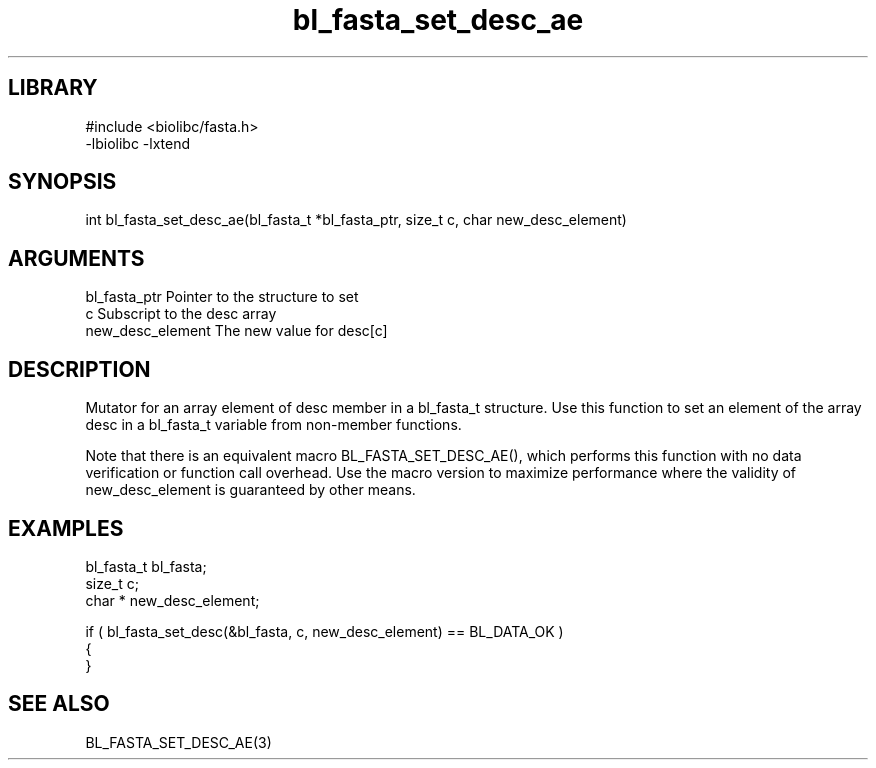 \" Generated by c2man from bl_fasta_set_desc_ae.c
.TH bl_fasta_set_desc_ae 3

.SH LIBRARY
\" Indicate #includes, library name, -L and -l flags
.nf
.na
#include <biolibc/fasta.h>
-lbiolibc -lxtend
.ad
.fi

\" Convention:
\" Underline anything that is typed verbatim - commands, etc.
.SH SYNOPSIS
.PP
.nf 
.na
int     bl_fasta_set_desc_ae(bl_fasta_t *bl_fasta_ptr, size_t c, char  new_desc_element)
.ad
.fi

.SH ARGUMENTS
.nf
.na
bl_fasta_ptr    Pointer to the structure to set
c               Subscript to the desc array
new_desc_element The new value for desc[c]
.ad
.fi

.SH DESCRIPTION

Mutator for an array element of desc member in a bl_fasta_t
structure. Use this function to set an element of the array
desc in a bl_fasta_t variable from non-member functions.

Note that there is an equivalent macro BL_FASTA_SET_DESC_AE(), which performs
this function with no data verification or function call overhead.
Use the macro version to maximize performance where the validity
of new_desc_element is guaranteed by other means.

.SH EXAMPLES
.nf
.na

bl_fasta_t      bl_fasta;
size_t          c;
char *          new_desc_element;

if ( bl_fasta_set_desc(&bl_fasta, c, new_desc_element) == BL_DATA_OK )
{
}
.ad
.fi

.SH SEE ALSO

BL_FASTA_SET_DESC_AE(3)

